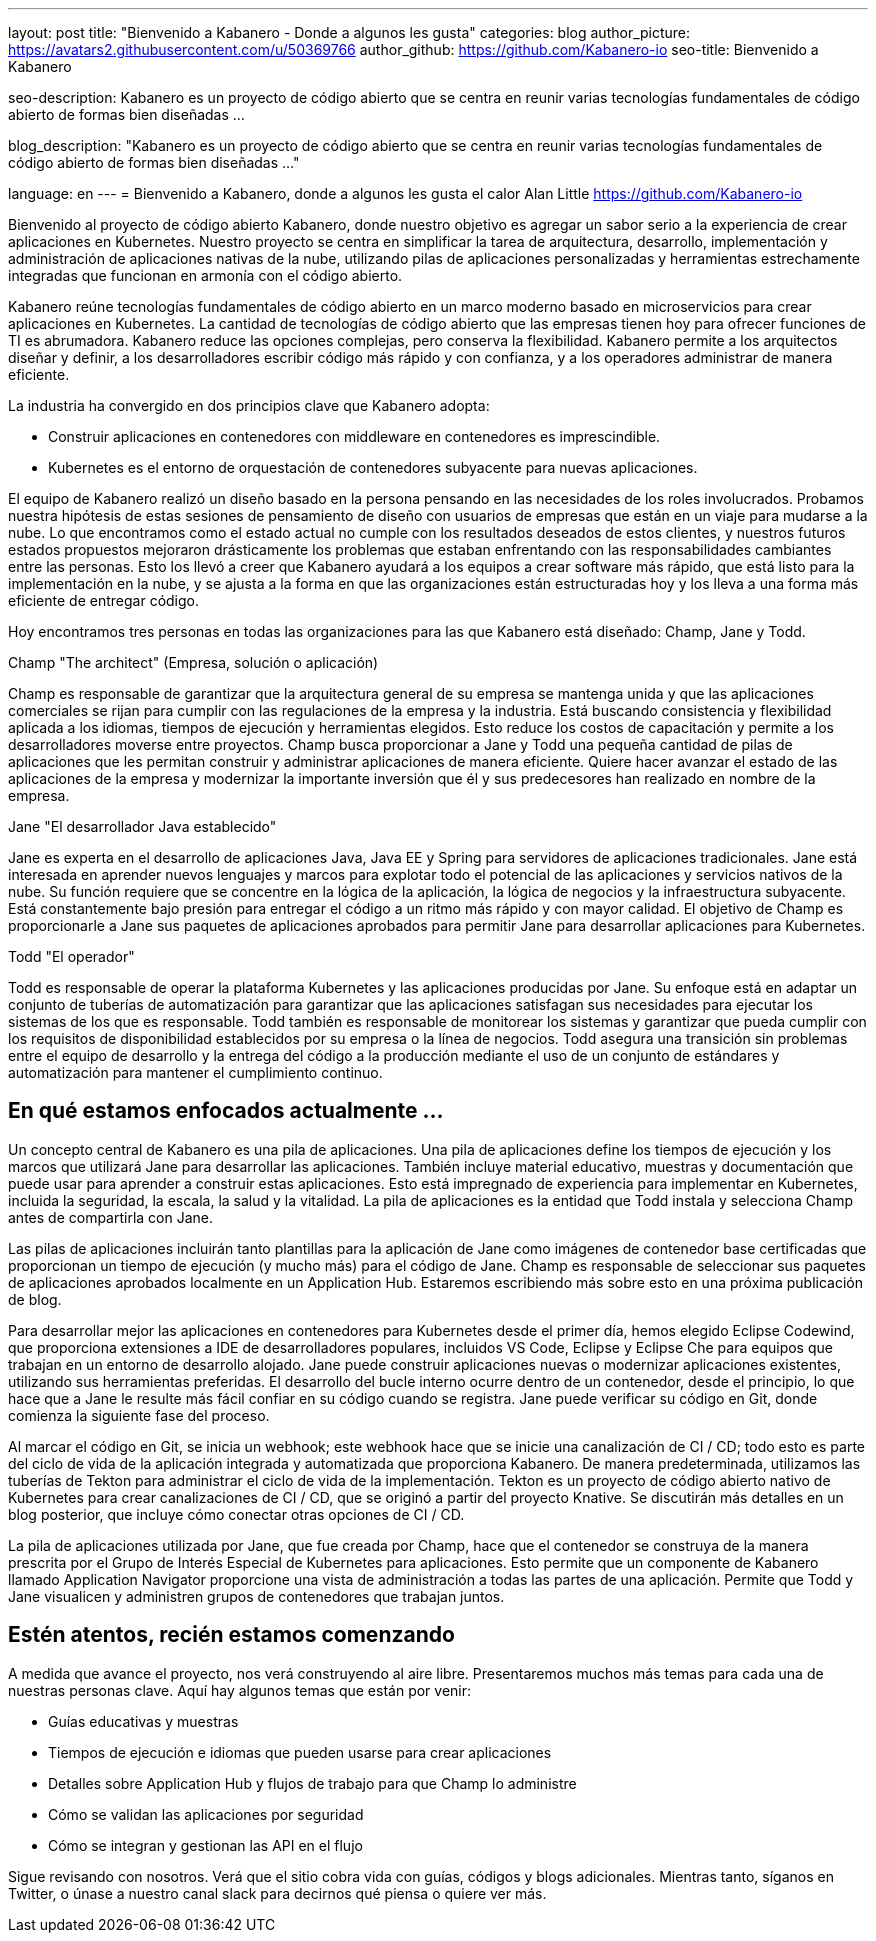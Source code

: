 ---
layout: post
title: "Bienvenido a Kabanero - Donde a algunos les gusta"
categories: blog
author_picture: https://avatars2.githubusercontent.com/u/50369766
author_github: https://github.com/Kabanero-io
seo-title: Bienvenido a Kabanero

seo-description: Kabanero es un proyecto de código abierto que se centra en reunir varias tecnologías fundamentales de código abierto de formas bien diseñadas ...

blog_description: "Kabanero es un proyecto de código abierto que se centra en reunir varias tecnologías fundamentales de código abierto de formas bien diseñadas ..."

language: en
---
= Bienvenido a Kabanero, donde a algunos les gusta el calor
Alan Little <https://github.com/Kabanero-io>

Bienvenido al proyecto de código abierto Kabanero, donde nuestro objetivo es agregar un sabor serio a la experiencia de crear aplicaciones en Kubernetes. Nuestro proyecto se centra en simplificar la tarea de arquitectura, desarrollo, implementación y administración de aplicaciones nativas de la nube, utilizando pilas de aplicaciones personalizadas y herramientas estrechamente integradas que funcionan en armonía con el código abierto.

Kabanero reúne tecnologías fundamentales de código abierto en un marco moderno basado en microservicios para crear aplicaciones en Kubernetes. La cantidad de tecnologías de código abierto que las empresas tienen hoy para ofrecer funciones de TI es abrumadora. Kabanero reduce las opciones complejas, pero conserva la flexibilidad. Kabanero permite a los arquitectos diseñar y definir, a los desarrolladores escribir código más rápido y con confianza, y a los operadores administrar de manera eficiente.

La industria ha convergido en dos principios clave que Kabanero adopta:

* Construir aplicaciones en contenedores con middleware en contenedores es imprescindible.
* Kubernetes es el entorno de orquestación de contenedores subyacente para nuevas aplicaciones.

El equipo de Kabanero realizó un diseño basado en la persona pensando en las necesidades de los roles involucrados. Probamos nuestra hipótesis de estas sesiones de pensamiento de diseño con usuarios de empresas que están en un viaje para mudarse a la nube. Lo que encontramos como el estado actual no cumple con los resultados deseados de estos clientes, y nuestros futuros estados propuestos mejoraron drásticamente los problemas que estaban enfrentando con las responsabilidades cambiantes entre las personas. Esto los llevó a creer que Kabanero ayudará a los equipos a crear software más rápido, que está listo para la implementación en la nube, y se ajusta a la forma en que las organizaciones están estructuradas hoy y los lleva a una forma más eficiente de entregar código.


Hoy encontramos tres personas en todas las organizaciones para las que Kabanero está diseñado: Champ, Jane y Todd.

Champ "The architect" (Empresa, solución o aplicación)

Champ es responsable de garantizar que la arquitectura general de su empresa se mantenga unida y que las aplicaciones comerciales se rijan para cumplir con las regulaciones de la empresa y la industria. Está buscando consistencia y flexibilidad aplicada a los idiomas, tiempos de ejecución y herramientas elegidos. Esto reduce los costos de capacitación y permite a los desarrolladores moverse entre proyectos. Champ busca proporcionar a Jane y Todd una pequeña cantidad de pilas de aplicaciones que les permitan construir y administrar aplicaciones de manera eficiente. Quiere hacer avanzar el estado de las aplicaciones de la empresa y modernizar la importante inversión que él y sus predecesores han realizado en nombre de la empresa.

Jane "El desarrollador Java establecido"

Jane es experta en el desarrollo de aplicaciones Java, Java EE y Spring para servidores de aplicaciones tradicionales. Jane está interesada en aprender nuevos lenguajes y marcos para explotar todo el potencial de las aplicaciones y servicios nativos de la nube. Su función requiere que se concentre en la lógica de la aplicación, la lógica de negocios y la infraestructura subyacente. Está constantemente bajo presión para entregar el código a un ritmo más rápido y con mayor calidad. El objetivo de Champ es proporcionarle a Jane sus paquetes de aplicaciones aprobados para permitir Jane para desarrollar aplicaciones para Kubernetes.

Todd "El operador"

Todd es responsable de operar la plataforma Kubernetes y las aplicaciones producidas por Jane. Su enfoque está en adaptar un conjunto de tuberías de automatización para garantizar que las aplicaciones satisfagan sus necesidades para ejecutar los sistemas de los que es responsable. Todd también es responsable de monitorear los sistemas y garantizar que pueda cumplir con los requisitos de disponibilidad establecidos por su empresa o la línea de negocios. Todd asegura una transición sin problemas entre el equipo de desarrollo y la entrega del código a la producción mediante el uso de un conjunto de estándares y automatización para mantener el cumplimiento continuo.

== En qué estamos enfocados actualmente ...

Un concepto central de Kabanero es una pila de aplicaciones. Una pila de aplicaciones define los tiempos de ejecución y los marcos que utilizará Jane para desarrollar las aplicaciones. También incluye material educativo, muestras y documentación que puede usar para aprender a construir estas aplicaciones. Esto está impregnado de experiencia para implementar en Kubernetes, incluida la seguridad, la escala, la salud y la vitalidad. La pila de aplicaciones es la entidad que Todd instala y selecciona Champ antes de compartirla con Jane.


Las pilas de aplicaciones incluirán tanto plantillas para la aplicación de Jane como imágenes de contenedor base certificadas que proporcionan un tiempo de ejecución (y mucho más) para el código de Jane. Champ es responsable de seleccionar sus paquetes de aplicaciones aprobados localmente en un Application Hub. Estaremos escribiendo más sobre esto en una próxima publicación de blog.


Para desarrollar mejor las aplicaciones en contenedores para Kubernetes desde el primer día, hemos elegido Eclipse Codewind, que proporciona extensiones a IDE de desarrolladores populares, incluidos VS Code, Eclipse y Eclipse Che para equipos que trabajan en un entorno de desarrollo alojado. Jane puede construir aplicaciones nuevas o modernizar aplicaciones existentes, utilizando sus herramientas preferidas. El desarrollo del bucle interno ocurre dentro de un contenedor, desde el principio, lo que hace que a Jane le resulte más fácil confiar en su código cuando se registra. Jane puede verificar su código en Git, donde comienza la siguiente fase del proceso.


Al marcar el código en Git, se inicia un webhook; este webhook hace que se inicie una canalización de CI / CD; todo esto es parte del ciclo de vida de la aplicación integrada y automatizada que proporciona Kabanero. De manera predeterminada, utilizamos las tuberías de Tekton para administrar el ciclo de vida de la implementación. Tekton es un proyecto de código abierto nativo de Kubernetes para crear canalizaciones de CI / CD, que se originó a partir del proyecto Knative. Se discutirán más detalles en un blog posterior, que incluye cómo conectar otras opciones de CI / CD.


La pila de aplicaciones utilizada por Jane, que fue creada por Champ, hace que el contenedor se construya de la manera prescrita por el Grupo de Interés Especial de Kubernetes para aplicaciones. Esto permite que un componente de Kabanero llamado Application Navigator proporcione una vista de administración a todas las partes de una aplicación. Permite que Todd y Jane visualicen y administren grupos de contenedores que trabajan juntos.

== Estén atentos, recién estamos comenzando

A medida que avance el proyecto, nos verá construyendo al aire libre. Presentaremos muchos más temas para cada una de nuestras personas clave. Aquí hay algunos temas que están por venir:

* Guías educativas y muestras
* Tiempos de ejecución e idiomas que pueden usarse para crear aplicaciones
* Detalles sobre Application Hub y flujos de trabajo para que Champ lo administre
* Cómo se validan las aplicaciones por seguridad
* Cómo se integran y gestionan las API en el flujo

Sigue revisando con nosotros. Verá que el sitio cobra vida con guías, códigos y blogs adicionales. Mientras tanto, síganos en Twitter, o únase a nuestro canal slack para decirnos qué piensa o quiere ver más.
